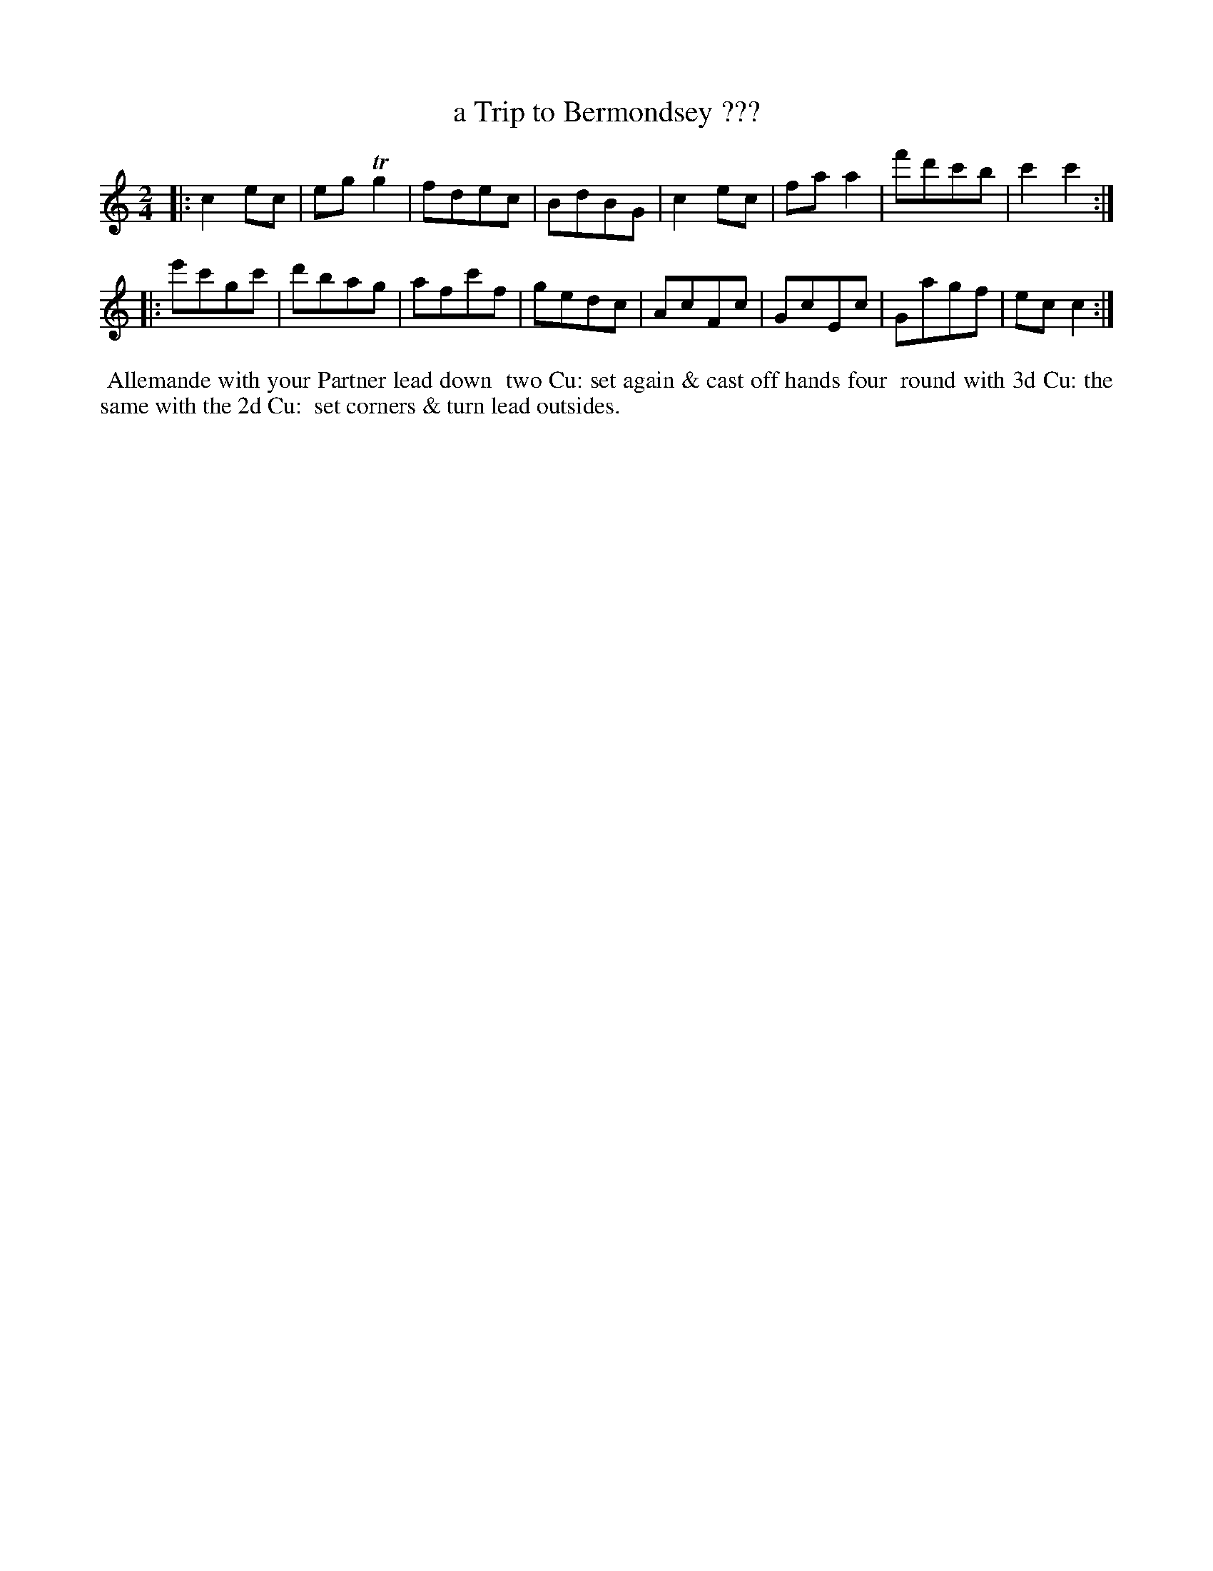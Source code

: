 X: 022
T: a Trip to Bermondsey ???
N: The short last word of the title is illegible; may be "Spa".
%R: Rmarch
B: Thompson's Twenty four Country Dances (for the Year 1804) p.2 #2
S: http://folkopedia.efdss.org/images/2/28/Thompson24_1804.PDF  2014-8-2
Z: 2014 John Chambers <jc:trillian.mit.edu>
M: 2/4
L: 1/8
K: C
|:\
c2ec | egTg2 | fdec | BdBG |\
c2ec | faa2 | f'd'c'b | c'2c'2 :|
|:\
e'c'gc' | d'bag | afc'f | gedc |\
AcFc | GcEc | Gagf | ecc2 :|
% - - - - - - - - - - - - - - - - - - - - - - - - -
%%begintext align
%% Allemande with your Partner lead down
%% two Cu: set again & cast off hands four
%% round with 3d Cu: the same with the 2d Cu:
%% set corners & turn lead outsides.
%%endtext
% - - - - - - - - - - - - - - - - - - - - - - - - -
